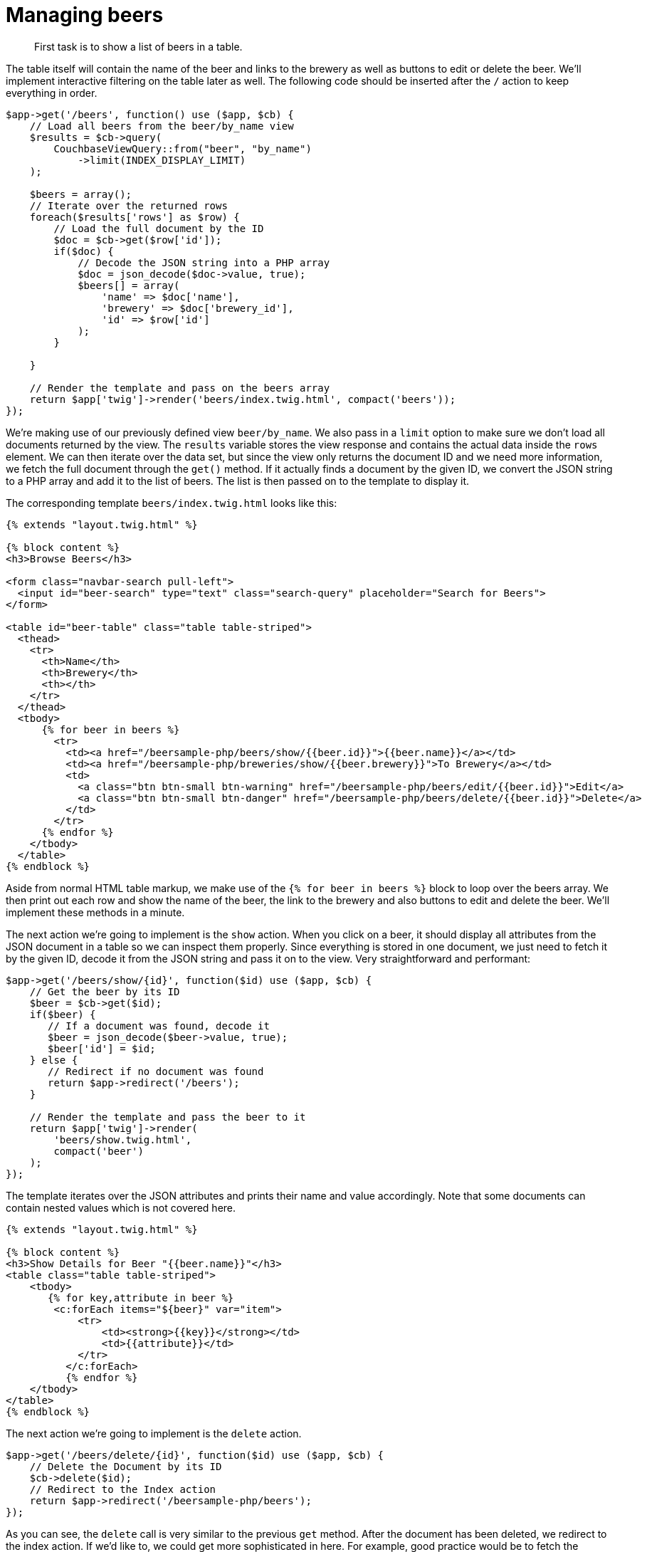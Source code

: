 = Managing beers
:page-topic-type: concept

[abstract]
First task is to show a list of beers in a table.

The table itself will contain the name of the beer and links to the brewery as well as buttons to edit or delete the beer.
We’ll implement interactive filtering on the table later as well.
The following code should be inserted after the `/` action to keep everything in order.

[source,markup]
----
$app->get('/beers', function() use ($app, $cb) {
    // Load all beers from the beer/by_name view
    $results = $cb->query(
        CouchbaseViewQuery::from("beer", "by_name")
            ->limit(INDEX_DISPLAY_LIMIT)
    );

    $beers = array();
    // Iterate over the returned rows
    foreach($results['rows'] as $row) {
        // Load the full document by the ID
        $doc = $cb->get($row['id']);
        if($doc) {
            // Decode the JSON string into a PHP array
            $doc = json_decode($doc->value, true);
            $beers[] = array(
                'name' => $doc['name'],
                'brewery' => $doc['brewery_id'],
                'id' => $row['id']
            );
        }

    }

    // Render the template and pass on the beers array
    return $app['twig']->render('beers/index.twig.html', compact('beers'));
});
----

We’re making use of our previously defined view `beer/by_name`.
We also pass in a `limit` option to make sure we don’t load all documents returned by the view.
The `results` variable stores the view response and contains the actual data inside the `rows` element.
We can then iterate over the data set, but since the view only returns the document ID and we need more information, we fetch the full document through the `get()` method.
If it actually finds a document by the given ID, we convert the JSON string to a PHP array and add it to the list of beers.
The list is then passed on to the template to display it.

The corresponding template `beers/index.twig.html` looks like this:

[source,markup]
----
{% extends "layout.twig.html" %}

{% block content %}
<h3>Browse Beers</h3>

<form class="navbar-search pull-left">
  <input id="beer-search" type="text" class="search-query" placeholder="Search for Beers">
</form>

<table id="beer-table" class="table table-striped">
  <thead>
    <tr>
      <th>Name</th>
      <th>Brewery</th>
      <th></th>
    </tr>
  </thead>
  <tbody>
      {% for beer in beers %}
        <tr>
          <td><a href="/beersample-php/beers/show/{{beer.id}}">{{beer.name}}</a></td>
          <td><a href="/beersample-php/breweries/show/{{beer.brewery}}">To Brewery</a></td>
          <td>
            <a class="btn btn-small btn-warning" href="/beersample-php/beers/edit/{{beer.id}}">Edit</a>
            <a class="btn btn-small btn-danger" href="/beersample-php/beers/delete/{{beer.id}}">Delete</a>
          </td>
        </tr>
      {% endfor %}
    </tbody>
  </table>
{% endblock %}
----

Aside from normal HTML table markup, we make use of the `{% for beer in beers %}` block to loop over the beers array.
We then print out each row and show the name of the beer, the link to the brewery and also buttons to edit and delete the beer.
We’ll implement these methods in a minute.

The next action we’re going to implement is the `show` action.
When you click on a beer, it should display all attributes from the JSON document in a table so we can inspect them properly.
Since everything is stored in one document, we just need to fetch it by the given ID, decode it from the JSON string and pass it on to the view.
Very straightforward and performant:

----
$app->get('/beers/show/{id}', function($id) use ($app, $cb) {
    // Get the beer by its ID
    $beer = $cb->get($id);
    if($beer) {
       // If a document was found, decode it
       $beer = json_decode($beer->value, true);
       $beer['id'] = $id;
    } else {
       // Redirect if no document was found
       return $app->redirect('/beers');
    }

    // Render the template and pass the beer to it
    return $app['twig']->render(
        'beers/show.twig.html',
        compact('beer')
    );
});
----

The template iterates over the JSON attributes and prints their name and value accordingly.
Note that some documents can contain nested values which is not covered here.

[source,langugage-markup]
----
{% extends "layout.twig.html" %}

{% block content %}
<h3>Show Details for Beer "{{beer.name}}"</h3>
<table class="table table-striped">
    <tbody>
       {% for key,attribute in beer %}
        <c:forEach items="${beer}" var="item">
            <tr>
                <td><strong>{{key}}</strong></td>
                <td>{{attribute}}</td>
            </tr>
          </c:forEach>
          {% endfor %}
    </tbody>
</table>
{% endblock %}
----

The next action we’re going to implement is the `delete` action.

[source,php]
----
$app->get('/beers/delete/{id}', function($id) use ($app, $cb) {
    // Delete the Document by its ID
    $cb->delete($id);
    // Redirect to the Index action
    return $app->redirect('/beersample-php/beers');
});
----

As you can see, the `delete` call is very similar to the previous `get` method.
After the document has been deleted, we redirect to the index action.
If we’d like to, we could get more sophisticated in here.
For example, good practice would be to fetch the document first and check if the document type is `beer` to make sure only beers are deleted here.
Also, it would be appropriate to return a error message if the document didn’t exist previously.
Note that there is no template needed because we redirect immediately after deleting the document.

Since we can now show and delete beers, its about time to make them editable as well.
We now need to implement two different actions here.
One to load the data set and one to actually handle the `POST` response.
Take note that this demo code is not really suited for production, but it should give you a solid idea on how to implement the basics with Couchbase.
In a production app, you need to add validation here to make sure only valid data is stored.

[source,php]
----
// Show the beer form
$app->get('/beers/edit/{id}', function($id) use ($app, $cb) {
    // Fetch the document
    $beer = $cb->get($id);
    if($beer) {
        // Decode the document
       $beer = json_decode($beer->value, true);
       $beer['id'] = $id;
    } else {
        // Redirect if no document was found
       return $app->redirect('/beers');
    }

    // Pass the document on to the template
    return $app['twig']->render(
        'beers/edit.twig.html',
        compact('beer')
    );
});

// Store submitted Beer Data (POST /beers/edit/<ID>)
$app->post('/beers/edit/{id}', function(Request $request, $id) use ($app, $cb) {
    // Extract the POST form data out of the request
    $data = $request->request;

    $newbeer = array();
    // Iterate over the POSTed fields and extract their content.
    foreach($data as $name => $value) {
        $name = str_replace('beer_', '', $name);
        $newbeer[$name] = $value;
    }

    // Add the type field
    $newbeer['type'] = 'beer';

    // Encode it to a JSON string and save it back
    $cb->upsert($id, json_encode($newbeer));

    // Redirect to show the beers details
    return $app->redirect('/beersample-php/beers/show/' . $id);
});
----

The missing link between the `GET` and `POST` handlers is the form itself.
The template is called `edit.twig.html` and looks like this:

[source,markup]
----
{% extends "layout.twig.html" %}

{% block content %}
<h3>Edit Beer</h3>

<form method="post" action="/beersample-php/beers/edit/{{beer.id}}">
    <fieldset>
      <legend>General Info</legend>
      <div class="span12">
        <div class="span6">
          <label>Name</label>
          <input type="text" name="beer_name" placeholder="The name of the beer." value="{{beer.name}}">

          <label>Description</label>
          <input type="text" name="beer_description" placeholder="A short description." value="{{beer.description}}">
        </div>
        <div class="span6">
          <label>Style</label>
          <input type="text" name="beer_style" placeholder="Bitter? Sweet? Hoppy?" value="{{beer.style}}">

          <label>Category</label>
          <input type="text" name="beer_category" placeholder="Ale? Stout? Lager?" value="{{beer.category}}">
        </div>
      </div>
    </fieldset>
    <fieldset>
        <legend>Details</legend>
        <div class="span12">
            <div class="span6">
              <label>Alcohol (ABV)</label>
              <input type="text" name="beer_abv" placeholder="The beer's ABV" value="{{beer.abv}}">

              <label>Biterness (IBU)</label>
              <input type="text" name="beer_ibu" placeholder="The beer's IBU" value="{{beer.ibu}}">
            </div>
            <div class="span6">
              <label>Beer Color (SRM)</label>
              <input type="text" name="beer_srm" placeholder="The beer's SRM" value="{{beer.srm}}">

              <label>Universal Product Code (UPC)</label>
              <input type="text" name="beer_upc" placeholder="The beer's UPC" value="{{beer.upc}}">
            </div>
        </div>
    </fieldset>
    <fieldset>
        <legend>Brewery</legend>
        <div class="span12">
            <div class="span6">
              <label>Brewery</label>
              <input type="text" name="beer_brewery_id" placeholder="The brewery" value="{{beer.brewery_id}}">
            </div>
        </div>
    </fieldset>
    <div class="form-actions">
        <button type="submit" class="btn btn-primary">Save changes</button>
    </div>
</form>
{% endblock %}
----

The only special part in the form are the Twig blocks like `{{beer.brewery_id}}`.
They allow us to easily include the actual value from the field (when there is one).
You can now change the values in the input fields, hit `Save changes` and see the updated document either in the web application or through the Couchbase Admin UI.

There is one last thing we want to implement here.
You may have noticed that the `index` page lists all beers but also has a search box on the top.
Currently, it won’t work because the back end is not yet implemented.
The JavaScript is already in place in the `assets/js/beersample.js` file, so look through it if you are interested.
It just does an AJAX request against the server with the given search value, expects a JSON response and iterates over it while replacing the original table rows with the new ones.

We need to implement nearly the same view code as in the `index` action, but this time we make use of two more view query parameters that allow us to only return the range of documents we need:

[source,php]
----
$app->get('/beers/search', function(Request $request) use ($app, $cb) {
    // Extract the search value
    $input = strtolower($request->query->get('value'));

    // Query the view
    $q = CouchbaseViewQuery::from('beer', 'by_name')
        ->limit(INDEX_DISPLAY_LIMIT)
        ->range($input, $input . '\uefff');
    $results = $cb->query($q);

    $beers = array();
    // Iterate over the resulting rows
    foreach($results['rows'] as $row) {
        // Load the corresponding document
        $doc = $cb->get($row['id']);
        if($doc) {
            // If the doc is found, decode it.
            $doc = json_decode($doc->value, true);
            $beers[] = array(
                'name' => $doc['name'],
                'brewery' => $doc['brewery_id'],
                'id' => $row['id']
            );
        }

    }
    // Return a JSON formatted response of all beers for the JavaScript code.
    return $app->json($beers, 200);
});
----

The `limit` method specifies the maximum number of documents to return.
The `range` method defines start and end keys for the search.
The special character concatenated to the end key, `'\uefff'` , means "end." Using this character assures that only documents beginning with the given search string are returned.
This is a little trick that comes in very handy from time to time.

The rest is very similar to the `index` action so we’ll skip the discussion for that.
Also, we don’t need a template here because we can return the JSON response directly.
